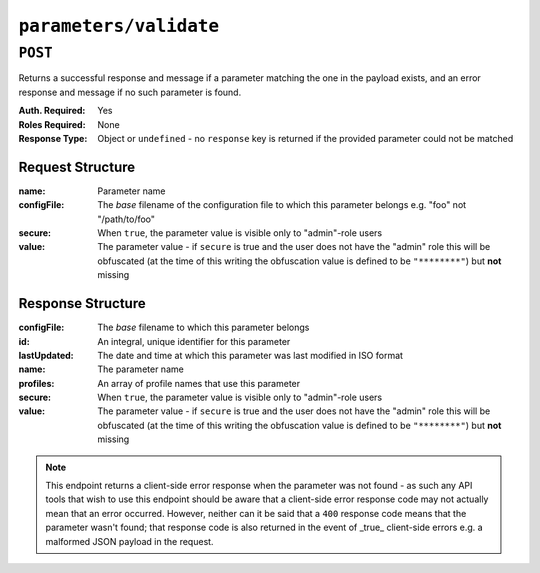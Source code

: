 ..
..
.. Licensed under the Apache License, Version 2.0 (the "License");
.. you may not use this file except in compliance with the License.
.. You may obtain a copy of the License at
..
..     http://www.apache.org/licenses/LICENSE-2.0
..
.. Unless required by applicable law or agreed to in writing, software
.. distributed under the License is distributed on an "AS IS" BASIS,
.. WITHOUT WARRANTIES OR CONDITIONS OF ANY KIND, either express or implied.
.. See the License for the specific language governing permissions and
.. limitations under the License.
..

.. _to-api-parameters-validate:

***********************
``parameters/validate``
***********************
.. deprecated:: 1.1
	To check for the existence of a parameter with specific name, value etc., use the query parameters of the :ref:`to-api-parameters` endpoint instead.

``POST``
========
Returns a successful response and message if a parameter matching the one in the payload exists, and an error response and message if no such parameter is found.

:Auth. Required: Yes
:Roles Required: None
:Response Type:  Object or ``undefined`` - no ``response`` key is returned if the provided parameter could not be matched

Request Structure
-----------------
:name:       Parameter name
:configFile: The *base* filename of the configuration file to which this parameter belongs e.g. "foo" not "/path/to/foo"
:secure:     When ``true``, the parameter value is visible only to "admin"-role users
:value:       The parameter value - if ``secure`` is true and the user does not have the "admin" role this will be obfuscated (at the time of this writing the obfuscation value is defined to be ``"********"``) but **not** missing

.. code-block:: http
	:caption: Request Example

	POST /api/1.4/parameters/validate HTTP/1.1
	Host: trafficops.infra.ciab.test
	User-Agent: curl/7.47.0
	Accept: */*
	Cookie: mojolicious=...
	Content-Length: 80
	Content-Type: application/json

	{
		"name": "foo",
		"value": "bar",
		"configFile": "records.config",
		"secure": true
	}

Response Structure
------------------
:configFile:  The *base* filename to which this parameter belongs
:id:          An integral, unique identifier for this parameter
:lastUpdated: The date and time at which this parameter was last modified in ISO format
:name:        The parameter name
:profiles:    An array of profile names that use this parameter
:secure:      When ``true``, the parameter value is visible only to "admin"-role users
:value:       The parameter value - if ``secure`` is true and the user does not have the "admin" role this will be obfuscated (at the time of this writing the obfuscation value is defined to be ``"********"``) but **not** missing

.. code-block:: http
	:caption: Response Example - Parameter Found

	HTTP/1.1 200 OK
	Access-Control-Allow-Credentials: true
	Access-Control-Allow-Headers: Origin, X-Requested-With, Content-Type, Accept
	Access-Control-Allow-Methods: POST,GET,OPTIONS,PUT,DELETE
	Access-Control-Allow-Origin: *
	Cache-Control: no-cache, no-store, max-age=0, must-revalidate
	Content-Type: application/json
	Date: Wed, 05 Dec 2018 20:35:42 GMT
	Server: Mojolicious (Perl)
	Set-Cookie: mojolicious=...; expires=Thu, 06 Dec 2018 00:35:42 GMT; path=/; HttpOnly
	Vary: Accept-Encoding
	Whole-Content-Sha512: CcsN9WhMPnvlPtBAcTnecILm1eM1ZxEySwmk3rdCclydPu0cMgefRVI/aRYe+IDAKWFmpeZHg+g1Ed11R7dfWg==
	Content-Length: 149

	{ "alerts": [
		{
			"level": "success",
			"text": "Parameter exists."
		}
	],
	"response": {
		"value": "bar",
		"name": "foo",
		"secure": 0,
		"id": 125,
		"configFile": "records.config"
	}}

.. code-block:: http
	:caption: Response Example - Parameter Not Found

	HTTP/1.1 400 Bad Request
	Access-Control-Allow-Credentials: true
	Access-Control-Allow-Headers: Origin, X-Requested-With, Content-Type, Accept
	Access-Control-Allow-Methods: POST,GET,OPTIONS,PUT,DELETE
	Access-Control-Allow-Origin: *
	Cache-Control: no-cache, no-store, max-age=0, must-revalidate
	Content-Type: application/json
	Date: Wed, 05 Dec 2018 20:42:10 GMT
	Server: Mojolicious (Perl)
	Set-Cookie: mojolicious=...; expires=Thu, 06 Dec 2018 00:42:10 GMT; path=/; HttpOnly
	Vary: Accept-Encoding
	Whole-Content-Sha512: kUNe70iQz1eEjsSZK3hk3WaJ3eTpBsepdDRUYeXTgEII3lBD5NiXobShT6zGhWJTsalHbNegjWbfAWsly/XEQQ==
	Content-Length: 116

	{ "alerts": [
		{
			"level": "error",
			"text": "parameter [name:fooa, config_file:records.config, value:bar] does not exist."
		}
	]}

.. note:: This endpoint returns a client-side error response when the parameter was not found - as such any API tools that wish to use this endpoint should be aware that a client-side error response code may not actually mean that an error occurred. However, neither can it be said that a ``400`` response code means that the parameter wasn't found; that response code is also returned in the event of _true_ client-side errors e.g. a malformed JSON payload in the request.
